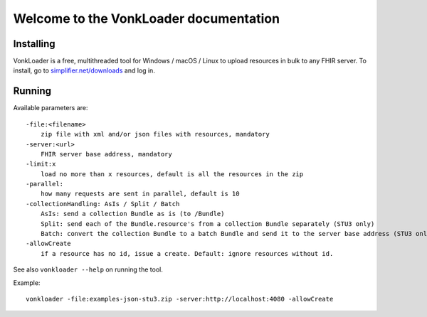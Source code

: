 .. _vonkloader_index:

Welcome to the VonkLoader documentation
=========================================

Installing
~~~~~~~~~~
VonkLoader is a free, multithreaded tool for Windows / macOS / Linux to upload resources in bulk to any FHIR server. To install, go to `simplifier.net/downloads <https://simplifier.net/downloads>`_ and log in.


Running
~~~~~~~

Available parameters are: ::

    -file:<filename>
        zip file with xml and/or json files with resources, mandatory
    -server:<url>
        FHIR server base address, mandatory
    -limit:x
        load no more than x resources, default is all the resources in the zip
    -parallel:
        how many requests are sent in parallel, default is 10
    -collectionHandling: AsIs / Split / Batch
        AsIs: send a collection Bundle as is (to /Bundle)
        Split: send each of the Bundle.resource's from a collection Bundle separately (STU3 only)
        Batch: convert the collection Bundle to a batch Bundle and send it to the server base address (STU3 only)
    -allowCreate
        if a resource has no id, issue a create. Default: ignore resources without id.


See also ``vonkloader --help`` on running the tool.

Example: ::

    vonkloader -file:examples-json-stu3.zip -server:http://localhost:4080 -allowCreate